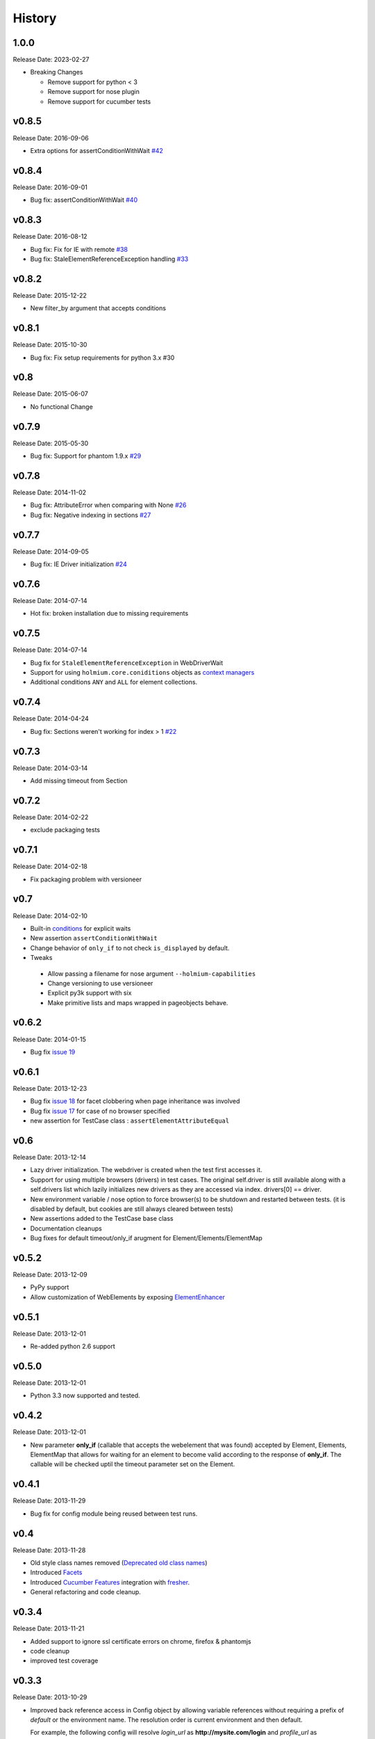 .. :changelog:
.. _Deprecated old class names: http://holmiumcore.readthedocs.org/en/latest/core.html#deprecated-classes
.. _Config object: http://holmiumcore.readthedocs.org/en/latest/internals.html#holmium.core.Config
.. _Section object: https://holmiumcore.readthedocs.org/en/latest/usage.html#sections
.. _Facets: http://holmiumcore.readthedocs.org/en/latest/usage.html#page-facets
.. _Cucumber Features: http://holmiumcore.readthedocs.org/en/latest/cucumber.html
.. _fresher: https://github.com/lddubeau/fresher
.. _ElementEnhancer: http://holmiumcore.readthedocs.org/en/latest/usage.html#customizing-page-elements
.. _conditions: http://holmiumcore.readthedocs.org/en/latest/usage.html#conditions

*******
History
*******

1.0.0
=====
Release Date: 2023-02-27

* Breaking Changes

  * Remove support for python < 3
  * Remove support for nose plugin
  * Remove support for cucumber tests


v0.8.5
======
Release Date: 2016-09-06

* Extra options for assertConditionWithWait `#42 <https://github.com/alisaifee/holmium.core/issues/42>`_

v0.8.4
======
Release Date: 2016-09-01

* Bug fix: assertConditionWithWait `#40 <https://github.com/alisaifee/holmium.core/issues/40>`_

v0.8.3
======
Release Date: 2016-08-12

* Bug fix: Fix for IE with remote `#38 <https://github.com/alisaifee/holmium.core/issues/38>`_
* Bug fix: StaleElementReferenceException handling `#33 <https://github.com/alisaifee/holmium.core/issues/33>`_

v0.8.2
======
Release Date: 2015-12-22

* New filter_by argument that accepts conditions

v0.8.1
======
Release Date: 2015-10-30

* Bug fix: Fix setup requirements for python 3.x #30

v0.8
====
Release Date: 2015-06-07

* No functional Change

v0.7.9
======
Release Date: 2015-05-30

* Bug fix: Support for phantom 1.9.x `#29 <https://github.com/alisaifee/holmium.core/issues/29>`_

v0.7.8
======
Release Date: 2014-11-02

* Bug fix: AttributeError when comparing with None `#26 <https://github.com/alisaifee/holmium.core/issues/26>`_
* Bug fix: Negative indexing in sections `#27 <https://github.com/alisaifee/holmium.core/issues/27>`_

v0.7.7
======
Release Date: 2014-09-05

* Bug fix: IE Driver initialization `#24 <https://github.com/alisaifee/holmium.core/issues/24>`_

v0.7.6
======
Release Date: 2014-07-14

* Hot fix: broken installation due to missing requirements

v0.7.5
======
Release Date: 2014-07-14

* Bug fix for ``StaleElementReferenceException`` in WebDriverWait
* Support for using ``holmium.core.coniditions`` objects as
  `context managers
  <http://holmiumcore.readthedocs.org/en/latest/usage.html#context-managers>`_
* Additional conditions ``ANY`` and ``ALL`` for element collections.

v0.7.4
======
Release Date: 2014-04-24

* Bug fix: Sections weren't working for index > 1 `#22 <https://github.com/alisaifee/holmium.core/issues/22>`_

v0.7.3
======
Release Date: 2014-03-14

* Add missing timeout from Section

v0.7.2
======
Release Date: 2014-02-22

* exclude packaging tests

v0.7.1
======
Release Date: 2014-02-18

* Fix packaging problem with versioneer

v0.7
====
Release Date: 2014-02-10

* Built-in `conditions`_ for explicit waits
* New assertion ``assertConditionWithWait``
* Change behavior of ``only_if`` to not check ``is_displayed`` by default.
* Tweaks

 * Allow passing a filename for nose argument ``--holmium-capabilities``
 * Change versioning to use versioneer
 * Explicit py3k support with six
 * Make primitive lists and maps wrapped in pageobjects behave.

v0.6.2
======
Release Date: 2014-01-15

* Bug fix `issue 19 <https://github.com/alisaifee/holmium.core/issues/19>`_

v0.6.1
======
Release Date: 2013-12-23

* Bug fix `issue 18 <https://github.com/alisaifee/holmium.core/issues/18>`_ for facet
  clobbering when page inheritance was involved
* Bug fix
  `issue 17 <https://github.com/alisaifee/holmium.core/commit/issues/17>`_
  for case of no browser specified
* new assertion for TestCase class : ``assertElementAttributeEqual``

v0.6
====
Release Date: 2013-12-14

* Lazy driver initialization. The webdriver is created
  when the test first accesses it.
* Support for using multiple browsers (drivers) in test cases. The original
  self.driver is still available along with a self.drivers list which lazily
  initializes new drivers as they are accessed via index. drivers[0] == driver.
* New environment variable / nose option to force browser(s) to be shutdown and
  restarted between tests. (it is disabled by default, but cookies are still
  always cleared between tests)
* New assertions added to the TestCase base class
* Documentation cleanups
* Bug fixes for default timeout/only_if arugment for Element/Elements/ElementMap

v0.5.2
======
Release Date: 2013-12-09

* PyPy support
* Allow customization of WebElements by exposing `ElementEnhancer`_

v0.5.1
======
Release Date: 2013-12-01

* Re-added python 2.6 support

v0.5.0
======
Release Date: 2013-12-01

* Python 3.3 now supported and tested.

v0.4.2
======
Release Date: 2013-12-01

* New parameter **only_if** (callable that accepts the webelement that was
  found) accepted by Element, Elements, ElementMap that allows for waiting
  for an element to become valid according to the response of **only_if**. The callable will be checked uptil the timeout parameter set
  on the Element.

v0.4.1
======
Release Date: 2013-11-29

* Bug fix for config module being reused between test runs.

v0.4
====
Release Date: 2013-11-28

* Old style class names removed (`Deprecated old class names`_)
* Introduced `Facets`_
* Introduced `Cucumber Features`_ integration with `fresher`_.
* General refactoring and code cleanup.

v0.3.4
======
Release Date: 2013-11-21

* Added support to ignore ssl certificate errors on chrome, firefox & phantomjs
* code cleanup
* improved test coverage


v0.3.3
======
Release Date: 2013-10-29

* Improved back reference access in Config object by allowing variable references
  without requiring a prefix of `default` or the environment name. The resolution
  order is current environment and then default.

  For example, the following config will resolve `login_url` as **http://mysite.com/login**
  and `profile_url` as **http://mysite.com/profile/prod_user** respectively, when `holmium.environment`
  is set to **production**

  .. code-block:: python

    config = { "default" : {
                    "login_url" : "{{url}}/login"
                    , "profile_url":"{{url}}/profiles/{{username}}"}
              , "production": {
                    "url": "http://mysite.com"
                    , "username":"prod_user"}
            }


v0.3.2
======
Release Date: 2013-10-10

* Fluent response from page objects only when page method returns None

v0.3.1
======
Release Date: 2013-09-17

* Allow indexing of Sections objects

v0.3
====
Release Date: 2013-09-16

* Bug Fix for instantiating multiple instances of the same the Page object
  (https://github.com/alisaifee/holmium.core/issues/4)
* `Section object`_ introduced

v0.2
====
Release Date: 2013-09-11

* `Deprecated old class names`_ (PageObject, PageElement, PageElements, PageElementMap & HolmiumTestCase)
* Added more tests for holmium.core.TestCase
* New `Config object`_.

v0.1.8.4
========
Release Date: 2013-09-04


* Bug Fix : installation via pip was failing due to missing HISTORY.rst file.

v0.1.8.3
========
Release Date: 2013-08-12


* Bug fix

  - improved error handling and logging for missing/malformed config file.

v0.1.8
======
Release Date: 2013-03-18


* Added iphone/android/phantomjs to supported browsers
* Bug fix

  - fixed phantomjs build in travis

































